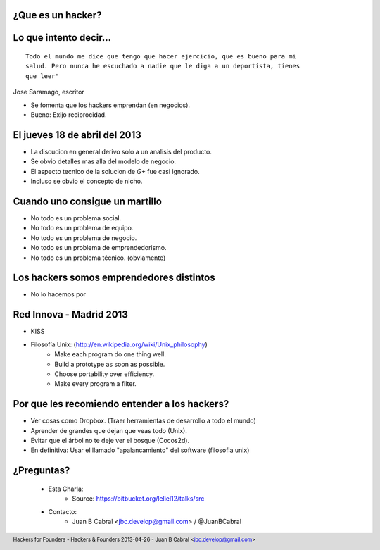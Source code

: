 ﻿.. image:: img/portada.png
   :align: center
   :scale: 11 %

¿Que es un hacker?
------------------

.. image:: img/hacker.png
   :align: center
   :scale: 100 %


Lo que intento decir...
-----------------------

::

    Todo el mundo me dice que tengo que hacer ejercicio, que es bueno para mi
    salud. Pero nunca he escuchado a nadie que le diga a un deportista, tienes
    que leer"

Jose Saramago, escritor

.. image:: img/saramago.png
   :align: right
   :scale: 70 %

- Se fomenta que los hackers emprendan (en negocios).
- Bueno: Exijo reciprocidad.


El jueves 18 de abril del 2013
------------------------------

.. image:: img/robertowall.png
   :align: center
   :scale: 400 %

- La discucion en general derivo solo a un analisis del producto.
- Se obvio detalles mas alla del modelo de negocio.
- El aspecto tecnico de la solucion de *G+* fue casi ignorado.
- Incluso se obvio el concepto de nicho.


Cuando uno consigue un martillo
-------------------------------

- No todo es un problema social.
- No todo es un problema de equipo.
- No todo es un problema de negocio.
- No todo es un problema de emprendedorismo.
- No todo es un problema técnico. (obviamente)

.. image:: img/hammer.png
    :align: right
    :scale: 25 %


Los hackers somos emprendedores distintos
-----------------------------------------

- No lo hacemos por


Red Innova - Madrid 2013
------------------------

.. image:: img/rinova.png
    :align: center
    :scale: 20 %

- KISS
- Filosofía Unix: (http://en.wikipedia.org/wiki/Unix_philosophy)
    - Make each program do one thing well.
    - Build a prototype as soon as possible.
    - Choose portability over efficiency.
    - Make every program a filter.

Por que les recomiendo entender a los hackers?
----------------------------------------------

- Ver cosas como Dropbox. (Traer herramientas de desarrollo a todo el mundo)
- Aprender de grandes que dejan que veas todo (Unix).
- Evitar que el árbol no te deje ver el bosque (Cocos2d).
- En definitiva: Usar el llamado "apalancamiento" del software (filosofia unix)

.. image:: img/leverage.png
    :align: center
    :scale: 35 %


¿Preguntas?
-----------

    - Esta Charla:
        - Source: https://bitbucket.org/leliel12/talks/src
    - Contacto:
        - Juan B Cabral <`jbc.develop@gmail.com <mailto:jbc.develop@gmail.com>`_> / @JuanBCabral

.. image:: img/ko.png
    :align: center
    :scale: 30 %


.. footer::
    Hackers for Founders - Hackers & Founders 2013-04-26
    -
    Juan B Cabral <`jbc.develop@gmail.com <mailto:jbc.develop@gmail.com>`_>



